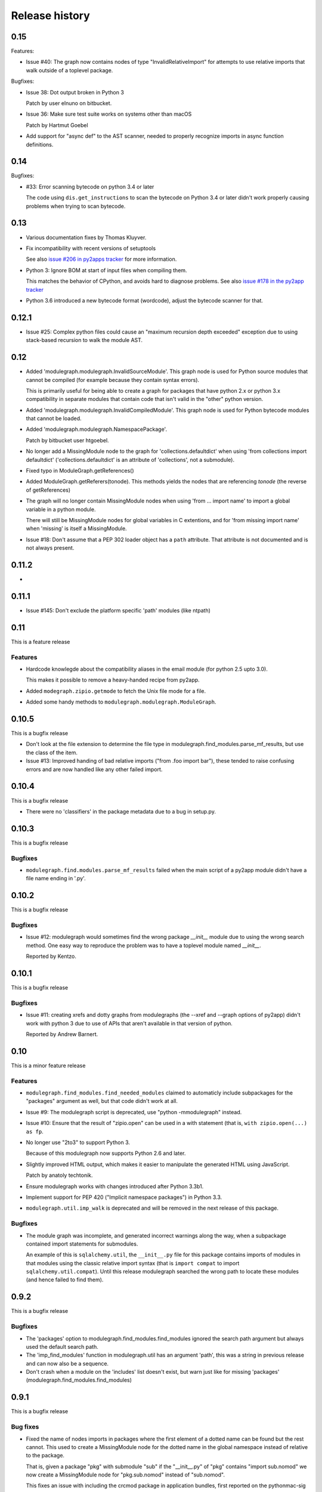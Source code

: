 Release history
===============

0.15
----

Features:

* Issue #40: The graph now contains nodes of type "InvalidRelativeImport" for
  attempts to use relative imports that walk outside of a toplevel
  package.

Bugfixes:

* Issue 38: Dot output broken in Python 3

  Patch by user elnuno on bitbucket.

* Issue 36: Make sure test suite works on systems other than macOS

  Patch by Hartmut Goebel

* Add support for "async def" to the AST scanner, needed to
  properly recognize imports in async function definitions.

0.14
----

Bugfixes:

* #33: Error scanning bytecode on python 3.4 or later

  The code using ``dis.get_instructions`` to scan the bytecode
  on Python 3.4 or later didn't work properly causing problems
  when trying to scan bytecode.

0.13
----

* Various documentation fixes by Thomas Kluyver.

* Fix incompatibility with recent versions of setuptools

  See also `issue #206 in py2apps tracker <https://bitbucket.org/ronaldoussoren/py2app/issues/206/py2app-doesnt-work-with-release-433-of>`_ for more information.

* Python 3: Ignore BOM at start of input files when compiling them.

  This matches the behavior of CPython, and avoids hard to diagnose problems.
  See also `issue #178 in the py2app tracker <https://bitbucket.org/ronaldoussoren/py2app/issues/178/python-3-syntaxerror-invalid-character-in>`_

* Python 3.6 introduced a new bytecode format (wordcode), adjust the
  bytecode scanner for that.


0.12.1
------

* Issue #25: Complex python files could cause an "maximum recursion depth exceeded"
  exception due to using stack-based recursion to walk the module AST.


0.12
----

* Added 'modulegraph.modulegraph.InvalidSourceModule'. This graph node is
  used for Python source modules that cannot be compiled (for example because
  they contain syntax errors).

  This is primarily useful for being able to create a graph for packages
  that have python 2.x or python 3.x compatibility in separate modules that
  contain code that isn't valid in the "other" python version.

* Added 'modulegraph.modulegraph.InvalidCompiledModule'. This graph node
  is used for Python bytecode modules that cannot be loaded.

* Added 'modulegraph.modulegraph.NamespacePackage'.

  Patch by bitbucket user htgoebel.

* No longer add a MissingModule node to the graph for 'collections.defaultdict'
  when using 'from collections import defaultdict' ('collections.defaultdict'
  is an attribute of 'collections', not a submodule).

* Fixed typo in ModuleGraph.getReferences()

* Added ModuleGraph.getReferers(tonode). This methods yields the
  nodes that are referencing *tonode* (the reverse of getReferences)

* The graph will no longer contain MissingModule nodes when using 'from ... import name' to
  import a global variable in a python module.

  There will still be MissingModule nodes for global variables in C extentions, and
  for 'from missing import name' when 'missing' is itself a MissingModule.

* Issue #18: Don't assume that a PEP 302 loader object has a ``path`` attribute. That
  attribute is not documented and is not always present.

0.11.2
------

*

0.11.1
------

* Issue #145: Don't exclude the platform specific 'path' modules (like ntpath)

0.11
----

This is a feature release

Features
........

* Hardcode knowlegde about the compatibility aliases in the email
  module (for python 2.5 upto 3.0).

  This makes it possible to remove a heavy-handed recipe from py2app.

* Added ``modegraph.zipio.getmode`` to fetch the Unix file mode
  for a file.

* Added some handy methods to ``modulegraph.modulegraph.ModuleGraph``.

0.10.5
------

This is a bugfix release

* Don't look at the file extension to determine the file type
  in modulegraph.find_modules.parse_mf_results, but use the
  class of the item.

* Issue #13: Improved handing of bad relative imports
  ("from .foo import bar"), these tended to raise confusing errors and
  are now handled like any other failed import.

0.10.4
------

This is a bugfix release

* There were no 'classifiers' in the package metadata due to a bug
  in setup.py.

0.10.3
------

This is a bugfix release

Bugfixes
........

* ``modulegraph.find.modules.parse_mf_results`` failed when the main script of
  a py2app module didn't have a file name ending in '.py'.

0.10.2
------

This is a bugfix release

Bugfixes
........

* Issue #12: modulegraph would sometimes find the wrong package *__init__*
  module due to using the wrong search method. One easy way to reproduce the
  problem was to have a toplevel module named *__init__*.

  Reported by Kentzo.

0.10.1
------

This is a bugfix release

Bugfixes
........

* Issue #11: creating xrefs and dotty graphs from modulegraphs (the --xref
  and --graph options of py2app) didn't work with python 3 due to use of
  APIs that aren't available in that version of python.

  Reported by Andrew Barnert.


0.10
----

This is a minor feature release

Features
........

* ``modulegraph.find_modules.find_needed_modules`` claimed to automaticly
  include subpackages for the "packages" argument as well, but that code
  didn't work at all.

* Issue #9: The modulegraph script is deprecated, use
  "python -mmodulegraph" instead.

* Issue #10: Ensure that the result of "zipio.open" can be used
  in a with statement (that is, ``with zipio.open(...) as fp``.

* No longer use "2to3" to support Python 3.

  Because of this modulegraph now supports Python 2.6
  and later.

* Slightly improved HTML output, which makes it easier
  to manipulate the generated HTML using JavaScript.

  Patch by anatoly techtonik.

* Ensure modulegraph works with changes introduced after
  Python 3.3b1.

* Implement support for PEP 420 ("Implicit namespace packages")
  in Python 3.3.

* ``modulegraph.util.imp_walk`` is deprecated and will be
  removed in the next release of this package.

Bugfixes
........

* The module graph was incomplete, and generated incorrect warnings
  along the way, when a subpackage contained import statements for
  submodules.

  An example of this is ``sqlalchemy.util``, the ``__init__.py`` file
  for this package contains imports of modules in that modules using
  the classic relative import syntax (that is ``import compat`` to
  import ``sqlalchemy.util.compat``). Until this release modulegraph
  searched the wrong path to locate these modules (and hence failed
  to find them).


0.9.2
-----

This is a bugfix release

Bugfixes
........

* The 'packages' option to modulegraph.find_modules.find_modules ignored
  the search path argument but always used the default search path.

* The 'imp_find_modules' function in modulegraph.util has an argument 'path',
  this was a string in previous release and can now also be a sequence.

* Don't crash when a module on the 'includes' list doesn't exist, but warn
  just like for missing 'packages' (modulegraph.find_modules.find_modules)

0.9.1
-----

This is a bugfix release

Bug fixes
.........

- Fixed the name of nodes imports in packages where the first element of
  a dotted name can be found but the rest cannot. This used to create
  a MissingModule node for the dotted name in the global namespace instead
  of relative to the package.

  That is, given a package "pkg" with submodule "sub" if the "__init__.py"
  of "pkg" contains "import sub.nomod" we now create a MissingModule node
  for "pkg.sub.nomod" instead of "sub.nomod".

  This fixes an issue with including the crcmod package in application
  bundles, first reported on the pythonmac-sig mailinglist by
  Brendan Simon.

0.9
---

This is a minor feature release


Features:

- Documentation is now generated using `sphinx <http://pypi.python.org/pypi/sphinx>`_
  and can be viewed at <http://packages.python.org/modulegraph>.

  The documention is very rough at this moment and in need of reorganisation and
  language cleanup. I've basiclly writting the current version by reading the code
  and documenting what it does, the order in which classes and methods are document
  is therefore not necessarily the most useful.

- The repository has moved to bitbucket

- Renamed ``modulegraph.modulegraph.AddPackagePath`` to ``addPackagePath``,
  likewise ``ReplacePackage`` is now ``replacePackage``. The old name is still
  available, but is deprecated and will be removed before the 1.0 release.

- ``modulegraph.modulegraph`` contains two node types that are unused and
  have unclear semantics: ``FlatPackage`` and ``ArchiveModule``. These node
  types are deprecated and will be removed before 1.0 is released.

- Added a simple commandline tool (``modulegraph``) that will print information
  about the dependency graph of a script.

- Added a module (``zipio``) for dealing with paths that may refer to entries
  inside zipfiles (such as source paths referring to modules in zipped eggfiles).

  With this addition ``modulegraph.modulegraph.os_listdir`` is deprecated and
  it will be removed before the 1.0 release.

Bug fixes:

- The ``__cmp__`` method of a Node no longer causes an exception
  when the compared-to object is not a Node. Patch by Ivan Kozik.

- Issue #1: The initialiser for ``modulegraph.ModuleGraph`` caused an exception
  when an entry on the path (``sys.path``) doesn't actually exist.

  Fix by "skurylo", testcase by Ronald.

- The code no longer worked with python 2.5, this release fixes that.

- Due to the switch to mercurial setuptools will no longer include
  all required files. Fixed by adding a MANIFEST.in file

- The method for printing a ``.dot`` representation of a ``ModuleGraph``
  works again.


0.8.1
-----

This is a minor feature release

Features:

- ``from __future__ import absolute_import`` is now supported

- Relative imports (``from . import module``) are now supported

- Add support for namespace packages when those are installed
  using option ``--single-version-externally-managed`` (part
  of setuptools/distribute)

0.8
---

This is a minor feature release

Features:

- Initial support for Python 3.x

- It is now possible to run the test suite
  using ``python setup.py test``.

  (The actual test suite is still fairly minimal though)
